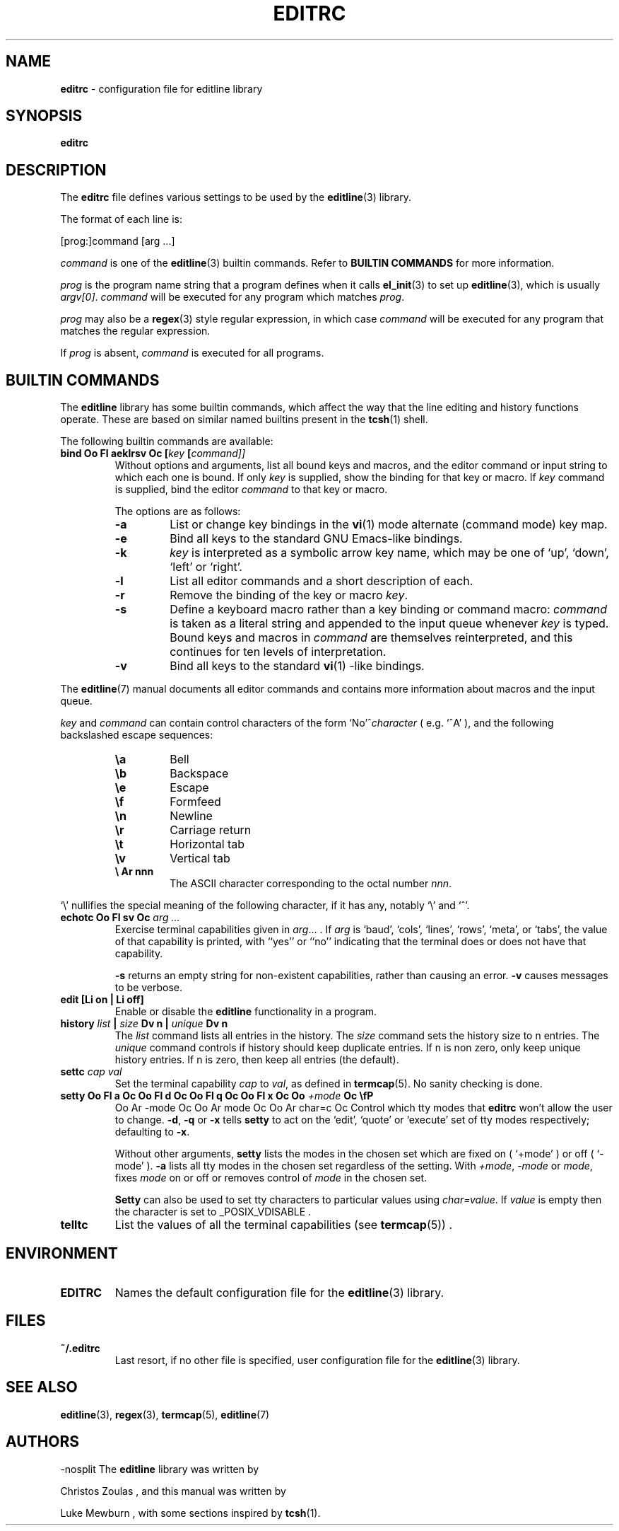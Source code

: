 .TH EDITRC 5 "May 22, 2016" ""
.SH NAME
\fBeditrc\fP
\- configuration file for editline library
.SH SYNOPSIS
.br
\fBeditrc\fP
.SH DESCRIPTION
The
\fBeditrc\fP
file defines various settings to be used by the
\fBeditline\fP(3)
library.

The format of each line is:

[prog:]command [arg ...]

\fIcommand\fP
is one of the
\fBeditline\fP(3)
builtin commands.
Refer to
.B BUILTIN COMMANDS
for more information.

\fIprog\fP
is the program name string that a program defines when it calls
\fBel_init\fP(3)
to set up
\fBeditline\fP(3),
which is usually
\fIargv[0]\fP.
\fIcommand\fP
will be executed for any program which matches
\fIprog\fP.

\fIprog\fP
may also be a
\fBregex\fP(3)
style
regular expression, in which case
\fIcommand\fP
will be executed for any program that matches the regular expression.

If
\fIprog\fP
is absent,
\fIcommand\fP
is executed for all programs.
.SH BUILTIN COMMANDS
The
\fBeditline\fP
library has some builtin commands, which affect the way
that the line editing and history functions operate.
These are based on similar named builtins present in the
\fBtcsh\fP(1)
shell.

The following builtin commands are available:
.TP
\fBbind Oo Fl aeklrsv Oc [\fIkey\fP [\fIcommand]]\fP\fP
Without options and arguments, list all bound keys and macros, and
the editor command or input string to which each one is bound.
If only
\fIkey\fP
is supplied, show the binding for that key or macro.
If
\fIkey\fP command
is supplied, bind the editor
\fIcommand\fP
to that key or macro.

The options are as follows:
.RS
.TP
\fB\-a\fP
List or change key bindings in the
\fBvi\fP(1)
mode alternate (command mode) key map.
.TP
\fB\-e\fP
Bind all keys to the standard GNU Emacs-like bindings.
.TP
\fB\-k\fP
\fIkey\fP
is interpreted as a symbolic arrow key name, which may be one of
`up',
`down',
`left'
or
`right'.
.TP
\fB\-l\fP
List all editor commands and a short description of each.
.TP
\fB\-r\fP
Remove the binding of the key or macro
\fIkey\fP.
.TP
\fB\-s\fP
Define a keyboard macro rather than a key binding or command macro:
\fIcommand\fP
is taken as a literal string and appended to the input queue whenever
\fIkey\fP
is typed.
Bound keys and macros in
\fIcommand\fP
are themselves reinterpreted, and this continues for ten levels of
interpretation.
.TP
\fB\-v\fP
Bind all keys to the standard
\fBvi\fP(1) -like
bindings.
.RE

The
\fBeditline\fP(7)
manual documents all editor commands and contains more information
about macros and the input queue.

\fIkey\fP
and
\fIcommand\fP
can contain control characters of the form
`No'^\fIcharacter\fP
(
e.g.\&
`^A'
),
and the following backslashed escape sequences:

.RS
.TP
\fB\ea\fP
Bell
.TP
\fB\eb\fP
Backspace
.TP
\fB\ee\fP
Escape
.TP
\fB\ef\fP
Formfeed
.TP
\fB\en\fP
Newline
.TP
\fB\er\fP
Carriage return
.TP
\fB\et\fP
Horizontal tab
.TP
\fB\ev\fP
Vertical tab
.TP
.B \e Ar nnn
The ASCII character corresponding to the octal number
\fInnn\fP.
.RE

`\e'
nullifies the special meaning of the following character,
if it has any, notably
`\e'
and
`^'.
.TP
\fBechotc Oo Fl sv Oc \fIarg\fP \fI...\fP\fP
Exercise terminal capabilities given in
\fIarg\fP... .
If
\fIarg\fP
is
`baud',
`cols',
`lines',
`rows',
`meta',
or
`tabs',
the value of that capability is printed, with
``yes''
or
``no''
indicating that the terminal does or does not have that capability.

\fB\-s\fP
returns an empty string for non-existent capabilities, rather than
causing an error.
\fB\-v\fP
causes messages to be verbose.
.TP
\fBedit [Li on | Li off]\fP
Enable or disable the
\fBeditline\fP
functionality in a program.
.TP
\fBhistory \fIlist\fP | \fIsize\fP Dv n | \fIunique\fP Dv n\fP
The
\fIlist\fP
command lists all entries in the history.
The
\fIsize\fP
command sets the history size to
n
entries.
The
\fIunique\fP
command controls if history should keep duplicate entries.
If
n
is non zero, only keep unique history entries.
If
n
is zero, then keep all entries (the default).
.TP
\fBsettc \fIcap\fP \fIval\fP\fP
Set the terminal capability
\fIcap\fP
to
\fIval\fP,
as defined in
\fBtermcap\fP(5).
No sanity checking is done.
.TP
\fBsetty Oo Fl a Oc Oo Fl d Oc Oo Fl q Oc Oo Fl x Oc Oo \fI+mode\fP Oc \\fP
Oo Ar -mode Oc Oo Ar mode Oc Oo Ar char=c Oc
Control which tty modes that
\fBeditrc\fP
won't allow the user to change.
\fB\-d\fP,
\fB\-q\fP
or
\fB\-x\fP
tells
\fBsetty\fP
to act on the
`edit',
`quote'
or
`execute'
set of tty modes respectively; defaulting to
\fB\-x\fP.

Without other arguments,
\fBsetty\fP
lists the modes in the chosen set which are fixed on
(
`+mode'
)
or off
(
`-mode'
).
\fB\-a\fP
lists all tty modes in the chosen set regardless of the setting.
With
\fI+mode\fP,
\fI-mode\fP
or
\fImode\fP,
fixes
\fImode\fP
on or off or removes control of
\fImode\fP
in the chosen set.

\fBSetty\fP
can also be used to set tty characters to particular values using
\fIchar=value\fP.
If
\fIvalue\fP
is empty
then the character is set to
_POSIX_VDISABLE .
.TP
\fBtelltc\fP
List the values of all the terminal capabilities (see
\fBtermcap\fP(5)) .
.SH ENVIRONMENT
.TP
.B EDITRC
Names the default configuration file for the
\fBeditline\fP(3)
library.
.SH FILES
.TP
.B ~/.editrc
Last resort, if no other file is specified,
user configuration file for the
\fBeditline\fP(3)
library.
.SH SEE ALSO
\fBeditline\fP(3),
\fBregex\fP(3),
\fBtermcap\fP(5),
\fBeditline\fP(7)
.SH AUTHORS

-nosplit
The
\fBeditline\fP
library was written by

Christos Zoulas ,
and this manual was written by

Luke Mewburn ,
with some sections inspired by
\fBtcsh\fP(1).
